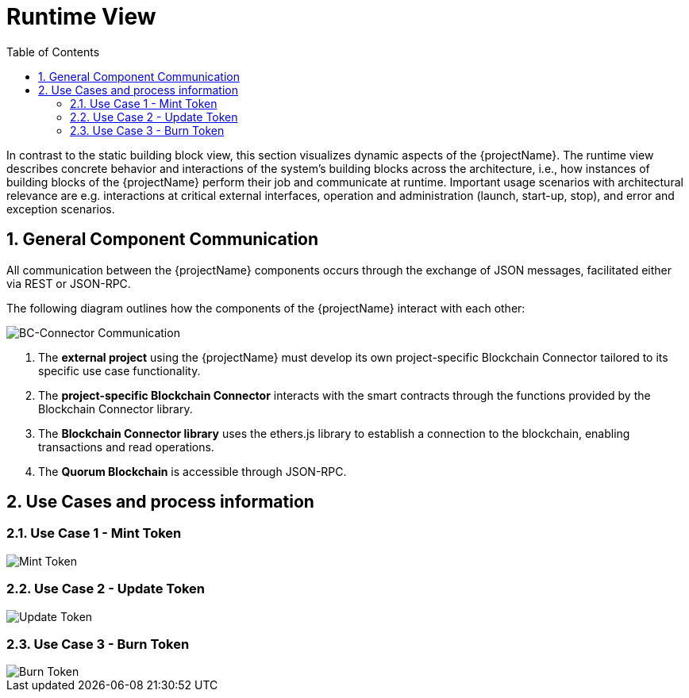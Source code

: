 [[chapter-runtime-view]]
:docinfo: shared
:toc: left
:toclevels: 3
:sectnums:
:copyright: Open Logistics Foundation License 1.3

= Runtime View

In contrast to the static building block view, this section visualizes dynamic aspects of the {projectName}.
The runtime view describes concrete behavior and interactions of the system's building blocks across the architecture, i.e., how instances of building blocks of the {projectName} perform their job and communicate at runtime.
Important usage scenarios with architectural relevance are e.g. interactions at critical external interfaces, operation and administration (launch, start-up, stop), and error and exception scenarios.

== General Component Communication

All communication between the {projectName} components occurs through the exchange of JSON messages, facilitated either via REST or JSON-RPC.

The following diagram outlines how the components of the {projectName} interact with each other:

image::drawio/chapter_6/component_communication.svg[BC-Connector Communication]

1. The *external project* using the {projectName} must develop its own project-specific Blockchain Connector tailored to its specific use case functionality.
2. The *project-specific Blockchain Connector* interacts with the smart contracts through the functions provided by the Blockchain Connector library.
3. The *Blockchain Connector library* uses the ethers.js library to establish a connection to the blockchain, enabling transactions and read operations.
4. The *Quorum Blockchain* is accessible through JSON-RPC.

== Use Cases and process information

=== Use Case 1 - Mint Token

image::drawio/chapter_6/mint-token.svg[Mint Token]

=== Use Case 2 - Update Token

image::drawio/chapter_6/update-token.svg[Update Token]

=== Use Case 3 - Burn Token

image::drawio/chapter_6/burn-token.svg[Burn Token]



